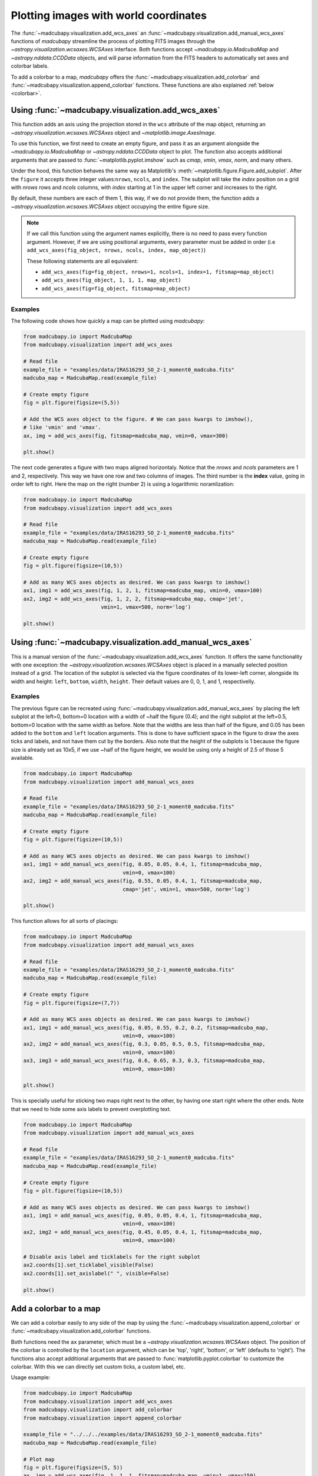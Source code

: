 .. _add_wcs_axes:

Plotting images with world coordinates
======================================

The :func:`~madcubapy.visualization.add_wcs_axes` an
:func:`~madcubapy.visualization.add_manual_wcs_axes` functions of `madcubapy`
streamline the process of plotting FITS images through the
`~astropy.visualization.wcsaxes.WCSAxes` interface. Both functions accept
`~madcubapy.io.MadcubaMap` and `~astropy.nddata.CCDData` objects, and will parse
information from the FITS headers to automatically set axes and colorbar labels.

To add a colorbar to a map, `madcubapy` offers the
:func:`~madcubapy.visualization.add_colorbar` and
:func:`~madcubapy.visualization.append_colorbar` functions. These functions are
also explained :ref:`below <colorbar>`.

Using :func:`~madcubapy.visualization.add_wcs_axes`
---------------------------------------------------

This function adds an axis using the projection stored in the ``wcs`` attribute
of the map object, returning an `~astropy.visualization.wcsaxes.WCSAxes`
object and `~matplotlib.image.AxesImage`.

To use this function, we first need to create an empty figure, and pass it as
an argument alongside the `~madcubapy.io.MadcubaMap` or
`~astropy.nddata.CCDData` object to plot. The function also accepts additional
arguments that are passed to :func:`~matplotlib.pyplot.imshow` such as *cmap*,
*vmin*, *vmax*, *norm*, and many others.

Under the hood, this function behaves the same way as Matplotlib's
:meth:`~matplotlib.figure.Figure.add_subplot`. After the ``figure`` it accepts
three integer values:``nrows``, ``ncols``, and ``index``. The subplot will take
the *index* position on a grid with *nrows* rows and *ncols* columns, with
*index* starting at 1 in the upper left corner and increases to the right.

By default, these numbers are each of them 1, this way, if we do not provide
them, the function adds a `~astropy.visualization.wcsaxes.WCSAxes` object
occupying the entire figure size.

.. note::
    If we call this function using the argument names explicitly, there is no
    need to pass every function argument.
    However, if we are using positional arguments, every parameter must be added
    in order
    (i.e ``add_wcs_axes(fig_object, nrows, ncols, index, map_object)``)
    
    These following statements are all equivalent:

    * ``add_wcs_axes(fig=fig_object, nrows=1, ncols=1, index=1, fitsmap=map_object)``
    * ``add_wcs_axes(fig_object, 1, 1, 1, map_object)``  
    * ``add_wcs_axes(fig=fig_object, fitsmap=map_object)``

Examples
^^^^^^^^
The following code shows how quickly a map can be plotted using `madcubapy`:

.. code-block:: python

    from madcubapy.io import MadcubaMap
    from madcubapy.visualization import add_wcs_axes

    # Read file
    example_file = "examples/data/IRAS16293_SO_2-1_moment0_madcuba.fits"
    madcuba_map = MadcubaMap.read(example_file)

    # Create empty figure
    fig = plt.figure(figsize=(5,5))

    # Add the WCS axes object to the figure. # We can pass kwargs to imshow(),
    # like 'vmin' and 'vmax'.
    ax, img = add_wcs_axes(fig, fitsmap=madcuba_map, vmin=0, vmax=300)

    plt.show()

.. figure:: ../_static/figures/add_wcs_axes_1.png
   :figclass: align-center

The next code generates a figure with two maps aligned horizontaly. Notice that
the *nrows* and *ncols* parameters are 1 and 2, respectively. This way we have
one row and two columns of images. The third number is the **index** value,
going in order left to right. Here the map on the right (number 2) is using
a logarithmic noramlization:

.. code-block:: python

    from madcubapy.io import MadcubaMap
    from madcubapy.visualization import add_wcs_axes

    # Read file
    example_file = "examples/data/IRAS16293_SO_2-1_moment0_madcuba.fits"
    madcuba_map = MadcubaMap.read(example_file)

    # Create empty figure
    fig = plt.figure(figsize=(10,5))

    # Add as many WCS axes objects as desired. We can pass kwargs to imshow()
    ax1, img1 = add_wcs_axes(fig, 1, 2, 1, fitsmap=madcuba_map, vmin=0, vmax=100)
    ax2, img2 = add_wcs_axes(fig, 1, 2, 2, fitsmap=madcuba_map, cmap='jet',
                             vmin=1, vmax=500, norm='log')

    plt.show()

.. figure:: ../_static/figures/add_wcs_axes_2.png
   :figclass: align-center

Using :func:`~madcubapy.visualization.add_manual_wcs_axes`
----------------------------------------------------------

This is a manual version of the :func:`~madcubapy.visualization.add_wcs_axes`
function. It offers the same functionality with one exception: the
`~astropy.visualization.wcsaxes.WCSAxes` object is placed in a manually
selected position instead of a grid.
The location of the subplot is selected via the figure coordinates of its
lower-left corner, alongside its width and height: ``left``, ``bottom``,
``width``, ``height``. Their default values are 0, 0, 1, and 1, respectivelly.

Examples
^^^^^^^^

The previous figure can be recreated using
:func:`~madcubapy.visualization.add_manual_wcs_axes` by placing the left subplot
at the left=0, bottom=0 location with a width of ~half the figure (0.4); and the
right subplot at the left=0.5, bottom=0 location with the same width as before.
Note that the widths are less than half of the figure, and 0.05 has been added
to the ``bottom`` and ``left`` location arguments. This is done to have
sufficient space in the figure to draw the axes ticks and labels, and not have
them cut by the borders.
Also note that the height of the subplots is 1 because the figure size is
already set as 10x5, if we use ~half of the figure height, we would be using
only a height of 2.5 of those 5 available.

.. code-block:: python

    from madcubapy.io import MadcubaMap
    from madcubapy.visualization import add_manual_wcs_axes

    # Read file
    example_file = "examples/data/IRAS16293_SO_2-1_moment0_madcuba.fits"
    madcuba_map = MadcubaMap.read(example_file)

    # Create empty figure
    fig = plt.figure(figsize=(10,5))

    # Add as many WCS axes objects as desired. We can pass kwargs to imshow()
    ax1, img1 = add_manual_wcs_axes(fig, 0.05, 0.05, 0.4, 1, fitsmap=madcuba_map,
                                    vmin=0, vmax=100)
    ax2, img2 = add_manual_wcs_axes(fig, 0.55, 0.05, 0.4, 1, fitsmap=madcuba_map,
                                    cmap='jet', vmin=1, vmax=500, norm='log')

    plt.show()

.. figure:: ../_static/figures/add_manual_wcs_axes_1.png
   :figclass: align-center

This function allows for all sorts of placings:

.. code-block:: python

    from madcubapy.io import MadcubaMap
    from madcubapy.visualization import add_manual_wcs_axes

    # Read file
    example_file = "examples/data/IRAS16293_SO_2-1_moment0_madcuba.fits"
    madcuba_map = MadcubaMap.read(example_file)

    # Create empty figure
    fig = plt.figure(figsize=(7,7))

    # Add as many WCS axes objects as desired. We can pass kwargs to imshow()
    ax1, img1 = add_manual_wcs_axes(fig, 0.05, 0.55, 0.2, 0.2, fitsmap=madcuba_map,
                                    vmin=0, vmax=100)
    ax2, img2 = add_manual_wcs_axes(fig, 0.3, 0.05, 0.5, 0.5, fitsmap=madcuba_map,
                                    vmin=0, vmax=100)
    ax3, img3 = add_manual_wcs_axes(fig, 0.6, 0.65, 0.3, 0.3, fitsmap=madcuba_map,
                                    vmin=0, vmax=100)

    plt.show()

.. figure:: ../_static/figures/add_manual_wcs_axes_2.png
   :figclass: align-center

This is specially useful for sticking two maps right next to the other, by
having one start right where the other ends. Note that we need to hide some axis
labels to prevent overplotting text.

.. code-block:: python

    from madcubapy.io import MadcubaMap
    from madcubapy.visualization import add_manual_wcs_axes

    # Read file
    example_file = "examples/data/IRAS16293_SO_2-1_moment0_madcuba.fits"
    madcuba_map = MadcubaMap.read(example_file)

    # Create empty figure
    fig = plt.figure(figsize=(10,5))

    # Add as many WCS axes objects as desired. We can pass kwargs to imshow()
    ax1, img1 = add_manual_wcs_axes(fig, 0.05, 0.05, 0.4, 1, fitsmap=madcuba_map,
                                    vmin=0, vmax=100)
    ax2, img2 = add_manual_wcs_axes(fig, 0.45, 0.05, 0.4, 1, fitsmap=madcuba_map,
                                    vmin=0, vmax=100)

    # Disable axis label and ticklabels for the right subplot
    ax2.coords[1].set_ticklabel_visible(False)
    ax2.coords[1].set_axislabel(" ", visible=False)

    plt.show()

.. figure:: ../_static/figures/add_manual_wcs_axes_3.png
   :figclass: align-center

.. _colorbar:

Add a colorbar to a map
-----------------------

We can add a colorbar easily to any side of the map by using the
:func:`~madcubapy.visualization.append_colorbar` or
:func:`~madcubapy.visualization.add_colorbar` functions.

Both functions need the ``ax`` parameter, which must be a
`~astropy.visualization.wcsaxes.WCSAxes` object. The position of the colorbar is
controlled by the ``location`` argument, which can be 'top', 'right', 'bottom',
or 'left' (defaults to 'right'). The functions also accept additional arguments
that are passed to :func:`matplotlib.pyplot.colorbar` to customize the colorbar.
With this we can directly set custom ticks, a custom label, etc.

Usage example:

.. code-block:: python

    from madcubapy.io import MadcubaMap
    from madcubapy.visualization import add_wcs_axes
    from madcubapy.visualization import add_colorbar
    from madcubapy.visualization import append_colorbar

    example_file = "../../../examples/data/IRAS16293_SO_2-1_moment0_madcuba.fits"
    madcuba_map = MadcubaMap.read(example_file)

    # Plot map
    fig = plt.figure(figsize=(5, 5))
    ax, img = add_wcs_axes(fig, 1, 1, 1, fitsmap=madcuba_map, vmin=1, vmax=150)

    # Add a colorbar passing a custom ticks argument.
    cbar = add_colorbar(ax=ax, ticks=[20, 80, 100]) # Test use ticks kwarg

    plt.show()

.. figure:: ../_static/figures/add_colorbar.png
   :figclass: align-center

Placement of the colorbar
^^^^^^^^^^^^^^^^^^^^^^^^^

The two functions offer the same functionality but using two distincts methods
to place the colorbar in a figure.

- ``append_colorbar`` adds a colorbar to one side of the
  `~astropy.visualization.wcsaxes.WCSAxes` object, which is resized to
  accomodate the colorbar inside the space it was taking.
  The colorbar axes will always maintain the width that was set in the
  beggining, regardless of a change in the map size later (like resizing the
  window).
- ``add_colorbar`` adds a colorbar at a location relative to the
  `~astropy.visualization.wcsaxes.WCSAxes`.
  This version does not resize the `~astropy.visualization.wcsaxes.WCSAxes`
  and adds the cbar axes right where it is told, overlapping with anything that
  could be there before. The colorbar maintains the relative width relative to
  the map if it changes size later.

The following code shows the difference between
:func:`~madcubapy.visualization.append_colorbar` and
:func:`~madcubapy.visualization.add_colorbar`:

.. code-block:: python

    from madcubapy.io import MadcubaMap
    from madcubapy.visualization import add_wcs_axes
    from madcubapy.visualization import add_colorbar
    from madcubapy.visualization import append_colorbar

    example_file = "examples/data/IRAS16293_SO_2-1_moment0_madcuba.fits"
    madcuba_map = MadcubaMap.read(example_file)

    fig = plt.figure(figsize=(15,4))
    ax1, img1 = add_wcs_axes(fig, 1, 3, 1, fitsmap=madcuba_map,
                             use_std=True, cmap='jet')
    ax2, img2 = add_wcs_axes(fig, 1, 3, 2, fitsmap=madcuba_map,
                             use_std=True, cmap='jet')
    ax3, img3 = add_wcs_axes(fig, 1, 3, 3, fitsmap=madcuba_map,
                             use_std=True, cmap='jet')

    # Append a colorbar to the top of the axes
    cbar2 = append_colorbar(ax=ax2, location='top', label='custom units')
    # Add a colororbar on top of the axces
    cbar3 = add_colorbar(ax=ax3, location='top', label='custom units')

    plt.show()

.. figure:: ../_static/figures/colorbar_differences_2.png
   :figclass: align-center

As we can see, the map in the middle (set with ``append_colorbar``) has been
resized to accomodate the colorbar on top of it using the same space as the
map on the left, while the map on the right (set with ``add_colorbar``)
places the colorbarbar on new space on top of it without resizing the axes.

Automatic unit parsing
^^^^^^^^^^^^^^^^^^^^^^

By default both functions parse the units from the
`~madcubapy.io.MadcubaMap` or `~astropy.nddata.CCDData` object if found, and
sets the label acoordingly.
Due to a limitation in how the functions are coded, only the units of the last
plotted map is correctly tracked. This is intentional to keep the number of
needed arguments as low as possible.

To allow for a correct parsing of the units of every map, the colorbar must
be added to a map before the next one is plotted:

.. code-block:: python

    # This parses the units of both maps correctly
    ax1, img1 = add_wcs_axes(fig, 1, 2, 1, fitsmap=madcuba_map_1)
    cbar1 = add_colorbar(ax1)
    ax2, img2 = add_wcs_axes(fig, 1, 2, 2, fitsmap=madcuba_map_2)
    cbar2 = add_colorbar(ax2)

    # This only recognizes the units of madcuba_map_2
    ax1, img1 = add_wcs_axes(fig, 1, 2, 1, fitsmap=madcuba_map_1)
    ax2, img2 = add_wcs_axes(fig, 1, 2, 2, fitsmap=madcuba_map_2)
    cbar1 = add_colorbar(ax1)
    cbar2 = add_colorbar(ax2)
